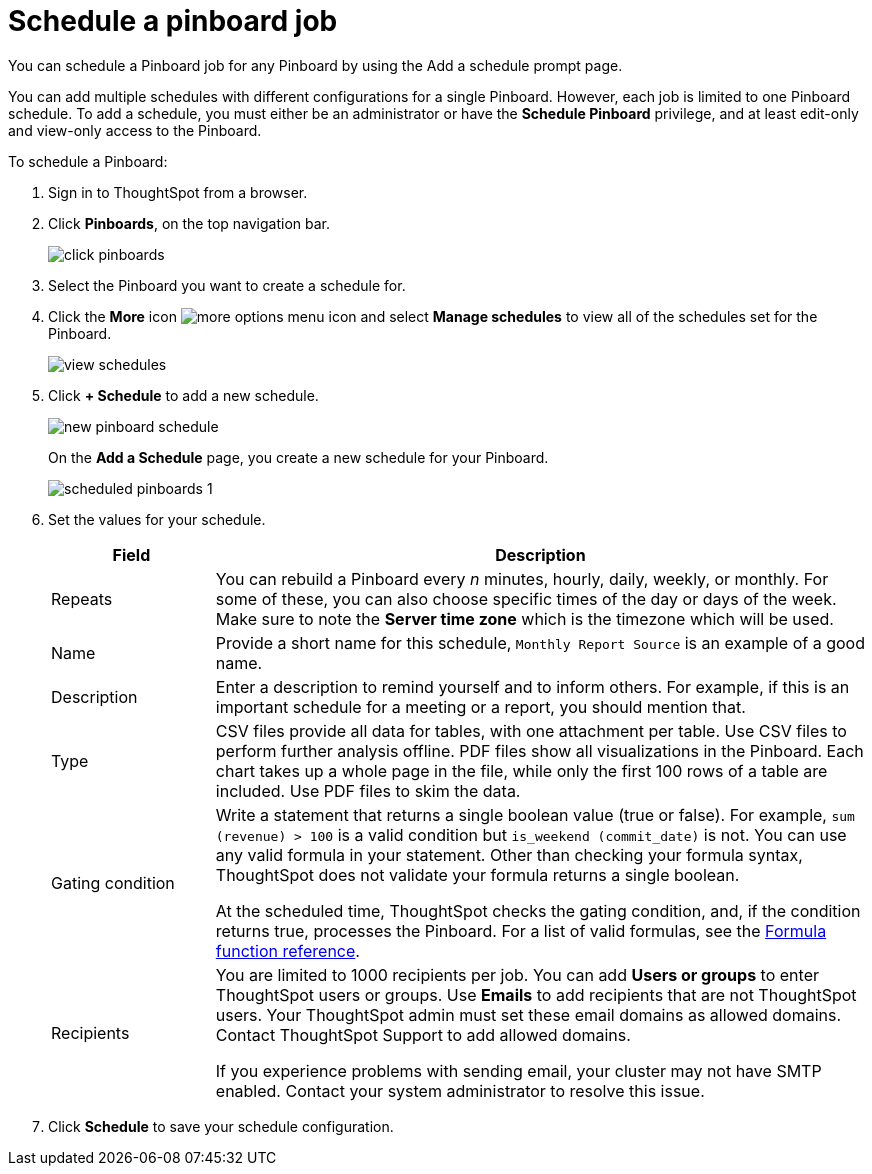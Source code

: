 = Schedule a pinboard job
:last_updated: tbd

You can schedule a Pinboard job for any Pinboard by using the Add a schedule prompt page.

You can add multiple schedules with different configurations for a single Pinboard.
However, each job is limited to one Pinboard schedule.
To add a schedule, you must either be an administrator or have the *Schedule Pinboard* privilege, and at least edit-only and view-only access to the Pinboard.

To schedule a Pinboard:

. Sign in to ThoughtSpot from a browser.
. Click *Pinboards*, on the top navigation bar.
+
image::click-pinboards.png[]

. Select the Pinboard you want to create a schedule for.
. Click the *More* icon image:icon-more-10px.png[more options menu icon] and select *Manage schedules* to view all of the schedules set for the Pinboard.
+
image::view_schedules.png[]

. Click *+ Schedule* to add a new schedule.
+
image::new_pinboard_schedule.png[]
+
On the *Add a Schedule* page, you create a new schedule for your Pinboard.
+
image::scheduled_pinboards_1.png[]

. Set the values for your schedule.
+
[width="100%",options="header",cols="20%,80%"]
|====================
| Field | Description
| Repeats | You can rebuild a Pinboard every _n_ minutes, hourly, daily, weekly, or monthly. For some of these, you can also choose specific times of the day or days of the week. Make sure to note the *Server time zone* which is the timezone which will be used.
| Name | Provide a short name for this schedule, `Monthly Report Source` is an example of a good name.
| Description | Enter a description to remind yourself and to inform others. For example, if this is an important schedule for a meeting or a report, you should mention that.
| Type | CSV files provide all data for tables, with one attachment per table. Use CSV files to perform further analysis offline. PDF files show all visualizations in the Pinboard. Each chart takes up a whole page in the file, while only the first 100 rows of a table are included. Use PDF files to skim the data.
| Gating condition | Write a statement that returns a single boolean value (true or false). For example, `sum (revenue) > 100` is a valid condition but `is_weekend (commit_date)` is not. You can use any valid formula in your statement. Other than checking your formula syntax, ThoughtSpot does not validate your formula returns a single boolean.

At the scheduled time, ThoughtSpot checks the gating condition, and, if the condition returns true, processes the Pinboard. For a list of valid formulas, see the xref:formula-reference.adoc[Formula function reference].
| Recipients | You are limited to 1000 recipients per job. You can add *Users or groups* to enter ThoughtSpot users or groups. Use *Emails* to add recipients that are not ThoughtSpot users. Your ThoughtSpot admin must set these email domains as allowed domains. Contact ThoughtSpot Support to add allowed domains.

If you experience problems with sending email, your cluster may not have SMTP enabled. Contact your system administrator to resolve this issue.
|====================
. Click *Schedule* to save your schedule configuration.
